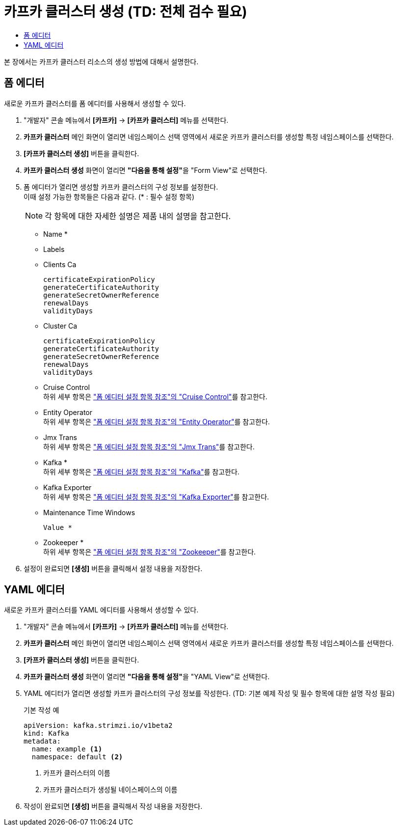 = 카프카 클러스터 생성 (TD: 전체 검수 필요)
:toc:
:toc-title:

본 장에서는 카프카 클러스터 리소스의 생성 방법에 대해서 설명한다.

== 폼 에디터

새로운 카프카 클러스터를 폼 에디터를 사용해서 생성할 수 있다.

. "개발자" 콘솔 메뉴에서 *[카프카]* -> *[카프카 클러스터]* 메뉴를 선택한다.
. *카프카 클러스터* 메인 화면이 열리면 네임스페이스 선택 영역에서 새로운 카프카 클러스터를 생성할 특정 네임스페이스를 선택한다.
. *[카프카 클러스터 생성]* 버튼을 클릭한다.
. *카프카 클러스터 생성* 화면이 열리면 **"다음을 통해 설정"**을 "Form View"로 선택한다.
. 폼 에디터가 열리면 생성할 카프카 클러스터의 구성 정보를 설정한다. +
이때 설정 가능한 항목들은 다음과 같다. (* : 필수 설정 항목)
+
NOTE: 각 항목에 대한 자세한 설명은 제품 내의 설명을 참고한다.

* Name *
* Labels
* Clients Ca
+
----
certificateExpirationPolicy
generateCertificateAuthority
generateSecretOwnerReference
renewalDays
validityDays
----
* Cluster Ca
+
----
certificateExpirationPolicy
generateCertificateAuthority
generateSecretOwnerReference
renewalDays
validityDays
----
* Cruise Control +
하위 세부 항목은 xref:../form-set-item.adoc#CruiseControl["폼 에디터 설정 항목 참조"의 "Cruise Control"]를 참고한다.
* Entity Operator +
하위 세부 항목은 xref:../form-set-item.adoc#EntityOperator["폼 에디터 설정 항목 참조"의 "Entity Operator"]를 참고한다.
* Jmx Trans +
하위 세부 항목은 xref:../form-set-item.adoc#JmxTrans["폼 에디터 설정 항목 참조"의 "Jmx Trans"]를 참고한다.
* Kafka * +
하위 세부 항목은 xref:../form-set-item.adoc#Kafka["폼 에디터 설정 항목 참조"의 "Kafka"]를 참고한다.
* Kafka Exporter +
하위 세부 항목은 xref:../form-set-item.adoc#KafkaExporter["폼 에디터 설정 항목 참조"의 "Kafka Exporter"]를 참고한다.
* Maintenance Time Windows
+
----
Value *
----
* Zookeeper * +
하위 세부 항목은 xref:../form-set-item.adoc#Zookeeper["폼 에디터 설정 항목 참조"의 "Zookeeper"]를 참고한다.

. 설정이 완료되면 *[생성]* 버튼을 클릭해서 설정 내용을 저장한다.

== YAML 에디터

새로운 카프카 클러스터를 YAML 에디터를 사용해서 생성할 수 있다.

. "개발자" 콘솔 메뉴에서 *[카프카]* -> *[카프카 클러스터]* 메뉴를 선택한다.
. *카프카 클러스터* 메인 화면이 열리면 네임스페이스 선택 영역에서 새로운 카프카 클러스터를 생성할 특정 네임스페이스를 선택한다.
. *[카프카 클러스터 생성]* 버튼을 클릭한다.
. *카프카 클러스터 생성* 화면이 열리면 **"다음을 통해 설정"**을 "YAML View"로 선택한다.
. YAML 에디터가 열리면 생성할 카프카 클러스터의 구성 정보를 작성한다. (TD: 기본 예제 작성 및 필수 항목에 대한 설명 작성 필요)
+
.기본 작성 예
[source,yaml]
----
apiVersion: kafka.strimzi.io/v1beta2
kind: Kafka
metadata:
  name: example <1>
  namespace: default <2>
----
+
<1> 카프카 클러스터의 이름
<2> 카프카 클러스터가 생성될 네이스페이스의 이름
. 작성이 완료되면 *[생성]* 버튼을 클릭해서 작성 내용을 저장한다.